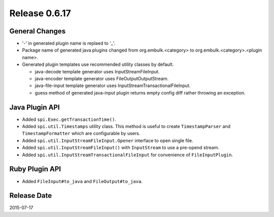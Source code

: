 Release 0.6.17
==================================

General Changes
------------------

* '-' in generated plugin name is replaed to '_'.

* Package name of generated java plugins changed from org.embulk.<category> to org.embulk.<category>.<plugin name>.

* Generated plugin templates use recommended utility classes by default.

  * java-decode template generator uses InputStreamFileInput.

  * java-encoder template generator uses FileOutputOutputStream.

  * java-file-input template generator uses InputStreamTransactionalFileInput.

  * guess method of generated java-input plugin returns empty config diff rather throwing an exception.


Java Plugin API
------------------

* Added ``spi.Exec.getTransactionTime()``.
* Added ``spi.util.Timestamps`` utility class. This method is useful to create ``TimestampParser`` and ``TimestampFormatter`` which are configurable by users.
* Added ``spi.util.InputStreamFileInput.Opener`` interface to open single file.
* Added ``spi.util.InputStreamFileInput()`` with ``InputStream`` to use a pre-opend stream.
* Added ``spi.util.InputStreamTransactionalFileInput`` for convenience of ``FileInputPlugin``.

Ruby Plugin API
------------------

* Added ``FileInput#to_java`` and ``FileOutput#to_java``.


Release Date
------------------
2015-07-17
